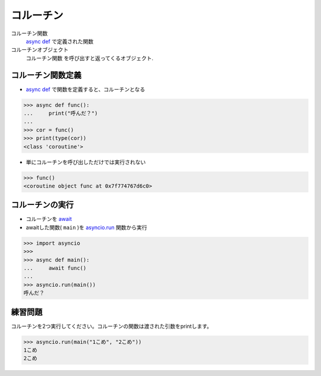 コルーチン
==========

コルーチン関数
  `async def <https://docs.python.org/ja/3/reference/compound_stmts.html#async-def>`_ で定義された関数
コルーチンオブジェクト
  コルーチン関数 を呼び出すと返ってくるオブジェクト.

コルーチン関数定義
------------------

- `async def <https://docs.python.org/ja/3/reference/compound_stmts.html#async-def>`_ で関数を定義すると、コルーチンとなる

.. code-block:: python

    >>> async def func():
    ...     print("呼んだ？")
    ... 
    >>> cor = func()
    >>> print(type(cor))
    <class 'coroutine'>

- 単にコルーチンを呼び出しただけでは実行されない

.. code-block:: python

    >>> func()
    <coroutine object func at 0x7f774767d6c0>

コルーチンの実行
----------------

- コルーチンを `await <https://docs.python.org/ja/3/reference/expressions.html#await-expression>`_
- awaitした関数( ``main`` )を `asyncio.run <https://docs.python.org/ja/3/library/asyncio-task.html#asyncio.run>`_ 関数から実行

.. code-block:: python

    >>> import asyncio
    >>> 
    >>> async def main():
    ...     await func()
    ... 
    >>> asyncio.run(main())
    呼んだ？

練習問題
--------

コルーチンを2つ実行してください。コルーチンの関数は渡された引数をprintします。

.. code-block:: python

   >>> asyncio.run(main("1こめ", "2こめ"))
   1こめ
   2こめ

